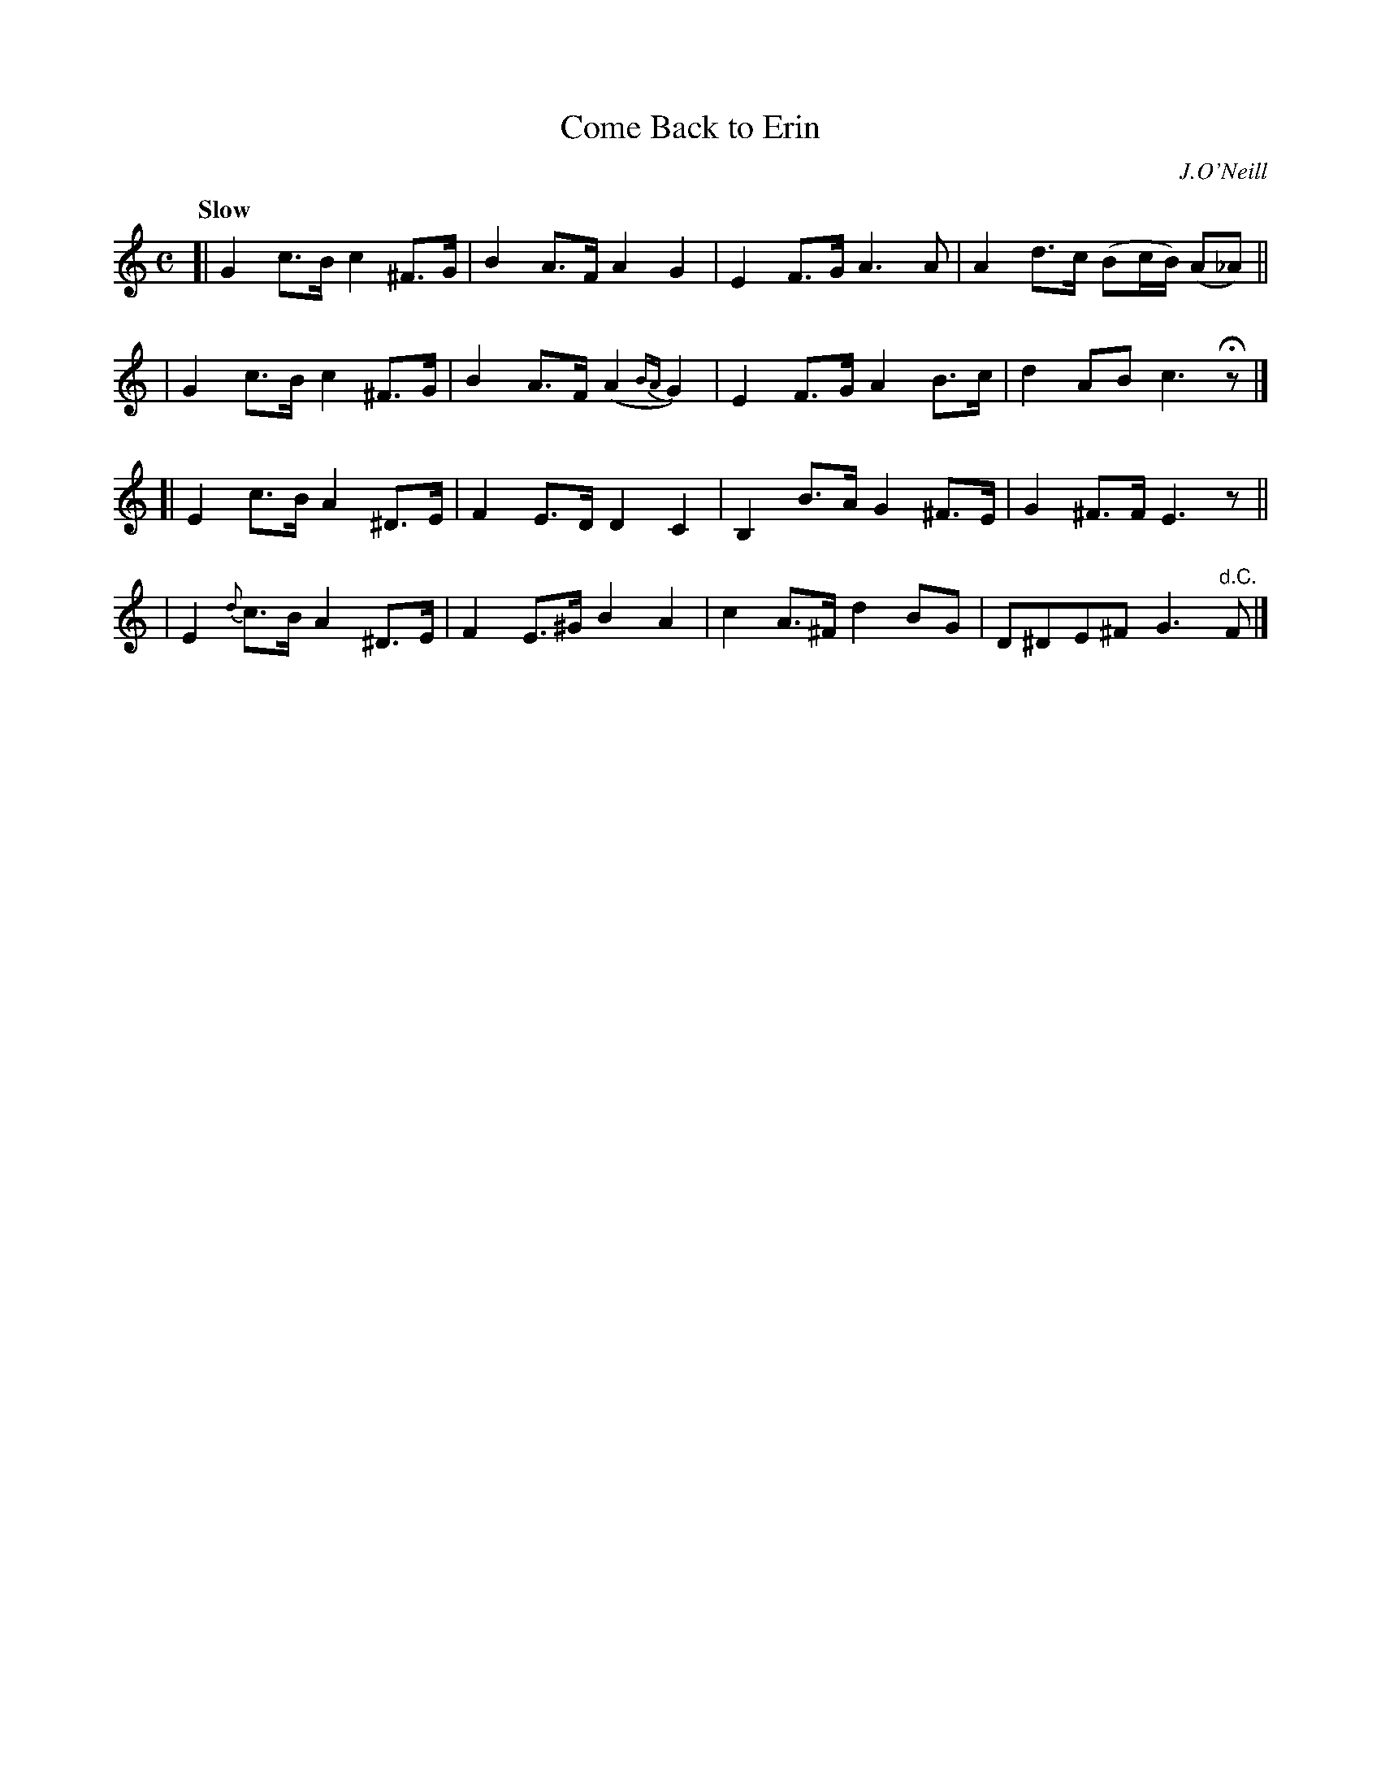 X: 194
T: Come Back to Erin
R: air
%S: s:4 b:16(4+4+4+4)
B: O'Neill's 1850 #194
O: J.O'Neill
Z: 1997 henrik.norbeck@mailbox.swipnet.se
Q: "Slow"
M: C
L: 1/8
K: C
[| G2 c>B c2 ^F>G | B2 A>F A2 G2 | E2 F>G A3 A | A2 d>c (Bc/B/) (A_A) ||
|  G2 c>B c2 ^F>G | B2 A>F (A2 {BA}G2) | E2 F>G A2 B>c | d2 AB c3 Hz |]
[| E2 c>B A2 ^D>E | F2 E>D D2 C2 | B,2 B>A G2 ^F>E | G2 ^F>F E3 z ||
|  E2 {d}c>B A2 ^D>E | F2 E>^G B2 A2 | c2 A>^F d2 BG | D^DE^F G3 "d.C."F |]
